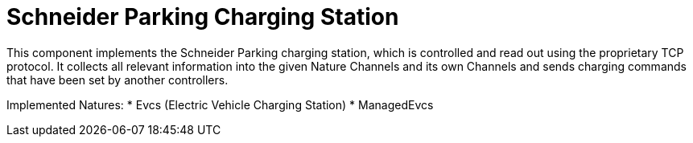 = Schneider Parking Charging Station

This component implements the Schneider Parking charging station, which is controlled and read out using the proprietary TCP protocol.
It collects all relevant information into the given Nature Channels and its own Channels and sends charging commands that have been set by another controllers.

Implemented Natures:
* Evcs (Electric Vehicle Charging Station)
* ManagedEvcs
